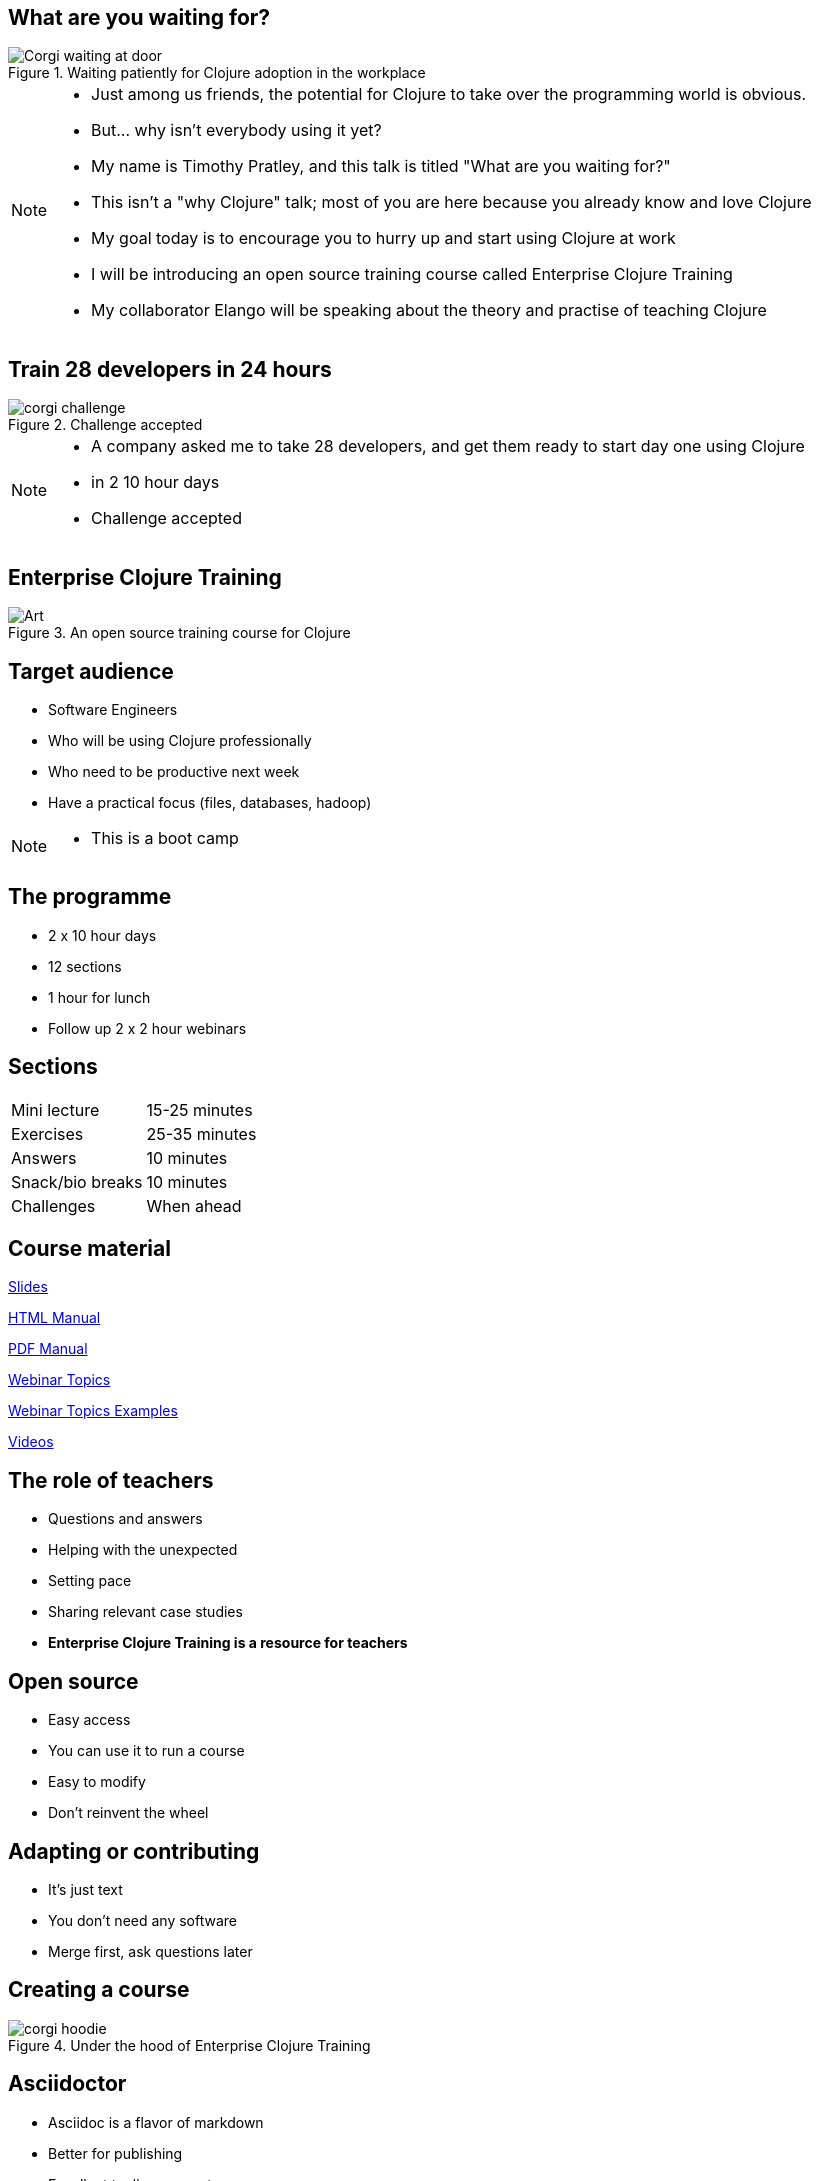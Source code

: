 = What are you waiting for?
:copyright: Timothy Pratley
:license: Eclipse Public License http://www.eclipse.org/legal/epl-v10.html
:customcss: slides.css
:revealjs_theme: simple
:revealjs_center: false
:revealjs_controls: false
:revealjs_transition: none
:revealjs_history: true
:docinfo: shared
:notitle:
:icons: font


[state=title]
== What are you waiting for?

.Waiting patiently for Clojure adoption in the workplace
image::img/talk/corgi-waiting.jpg[Corgi waiting at door]

[NOTE.speaker]
--
* Just among us friends, the potential for Clojure to take over the programming world is obvious.
* But... why isn’t everybody using it yet?
* My name is Timothy Pratley, and this talk is titled "What are you waiting for?"
* This isn't a "why Clojure" talk; most of you are here because you already know and love Clojure
* My goal today is to encourage you to hurry up and start using Clojure at work
* I will be introducing an open source training course called Enterprise Clojure Training
* My collaborator Elango will be speaking about the theory and practise of teaching Clojure
--


[state=title]
== Train 28 developers in 24 hours

.Challenge accepted
image::img/talk/corgi-challenge.jpg[]
[NOTE.speaker]
--
* A company asked me to take 28 developers, and get them ready to start day one using Clojure
* in 2 10 hour days
* Challenge accepted
--


[state=title]
== Enterprise Clojure Training

.An open source training course for Clojure
image::img/corgi.jpg[Art]


== Target audience

* Software Engineers
* Who will be using Clojure professionally
* Who need to be productive next week
* Have a practical focus (files, databases, hadoop)

[NOTE.speaker]
--
* This is a boot camp
--


== The programme

* 2 x 10 hour days
* 12 sections
* 1 hour for lunch
* Follow up 2 x 2 hour webinars


== Sections

|===
|Mini lecture|15-25 minutes
|Exercises|25-35 minutes
|Answers|10 minutes
|Snack/bio breaks|10 minutes
|Challenges|When ahead
|===


== Course material

link:slides.html[Slides]

link:manual.html[HTML Manual]

link:manual.pdf[PDF Manual]

link:advanced-topics.html[Webinar Topics]

link:../examples[Webinar Topics Examples]

link:https://www.youtube.com/playlist?list=PLHl2BS5yLgWE96d5Q07C5Ou8SB7QteFAN[Videos]


== The role of teachers

* Questions and answers
* Helping with the unexpected
* Setting pace
* Sharing relevant case studies
* *Enterprise Clojure Training is a resource for teachers*


== Open source

* Easy access
* You can use it to run a course
* Easy to modify
* Don't reinvent the wheel


== Adapting or contributing

* It's just text
* You don't need any software
* Merge first, ask questions later


[state=title]
== Creating a course

.Under the hood of Enterprise Clojure Training
image::img/talk/corgi-hoodie.jpg[]


== Asciidoctor

* Asciidoc is a flavor of markdown
* Better for publishing
* Excellent tooling support
* Github and Github Pages

NOTE: Asciidoctor is an improved implementation of Asciidoc


== Flavor of markdown

----
= Document Name
== Title

One sentence per line; rearrange with ease.

* image::corgi.jpg[A corgi wearing glasses]
* https://host.com/links.html[Links]

    (defn example [] "code")
----


== The documents

link:../docs/manual.adoc[manual.adoc]

link:../docs/slides.adoc[slides.adoc]

link:../docs/advanced-topics.adoc[advanced-topics.adoc]

link:../docs/talk.adoc[talk.adoc]

link:../docs/index.adoc[index.adoc]


== Better for publishing

* Automatic table of contents
* Create books, slides, web pages
* Output as HTML, PDF, DocBook, ePub
* Tables
* Code highlighting
* Style customization

TIP: Note/tip/warning callouts


== Excellent tooling

* Produces attractive content by default
* Brew, apt, ruby, bundler, node, docker
* Editor plugins
* Chrome live reloading extension


== IntelliJ IDEA

.Asciidoctor plugin
image::img/talk/idea-asciidoctor.png[]


== Chrome live reloading

* Renders in the browser direct from `.adoc`
* Updates when the file changes


== Slides

* Based on RevealJS
* `asciidoctor-revealjs` plugin
* Requires a build step


== Event Notify Test Runner

* Watches files
* Runs a command on change
* `brew install entr` or `apt install entr`
* `./watch.sh`


== Deploying

* Github Pages build `adoc` via Jekyll
* But not slides...
* TravisCI auto-build/deploy
* Change text, push, done!


[state=title]
== Observations from teaching

.Learning Clojure
image::img/talk/corgi-training.jpeg[Corgi jumping a bar]


== Change of thinking required

.Woha, I get it!
image::img/talk/corgi-lights.png[Corgi in lights]

[NOTE.speaker]
--
* A mental shift is required
* Think in sequences
* Think in maps, sets, vectors
* Think in aggregation
* Everything is a function
* Passing lots of arguments or data is O.K.
* Took me a long time
* See it in others
* Some people get it quickly, some never do
* Check your preconception at the door
* Embrace the idioms
* Style guide
--


== Simple ain't easy

"I had high hopes for Clojure for a while, but they're fairly user-hostile, even if they think (and loudly assert) that they aren't."
-- Steve Yegge

[NOTE.speaker]
--
* It's easy to forget our own path to enlightenment
* New users face difficult obstacles
* Example: just installing Java, Leiningen, IDEA
* Java - which version? Quite easy to choose the wrong thing
* Lein - doesn't work on Windows
* IDEA - make sure you configure your SDK!
  - And get Cursive!
  - And now your parenthesis are out of your control
* Objectively I think it is fair to call Clojure user hostile
  - Error messages
  - Tooling setup
* We can see beyond these difficulties
* But a little empathy goes a long way with beginners
* They often blocked with something easily resolved by a question
* Important to be approachable and sympathetic
--


== Tips for learning

* Focus on the language first
* Focus on the mental shift second
* Delay investing in tools and editors
* Join the community
* Find a teacher
* Ask questions
* *Practise*
* *Read code*
* 4Clojure


== Join the community

"I am so happy with, and proud of, the Clojure community.
 People are helpful, and respectful, and positive."
-- Rich Hickey

* ClojureVerse
* StackOverflow [clojure] [clojurescript]
* Google group: Clojure

[NOTE.speaker]
--
--


[state=title]
== At work

.How did I get here?
image::img/corgi.jpg[Corgi with tie and glasses]


[NOTE.speaker]
--
* My goal today is to encourage you to hurry up and start using Clojure at work
* Part one of this talk was about providing a resource
* Part two is sharing my path
* And to do that I must first begin with how I came to Clojure
--


== Rewind << 2007

.My first encounter with Lisp
image::img/talk/corgi-encounter.jpg[Corgi encounters budgie]

[NOTE.speaker]
--
* In 2007 I was a bit of a know it all kind of programmer
* Hiring an engineer, their code submission was... concise, elegant
* I didn’t understand it
* It was in a language I didn’t know
* I thought I knew all the languages: C, C++ and Java
* It must be one of those weird languages we dabbled with at university like prolog or haskell
* It was Lisp
* Well fine, I can program in any language, I’ll just learn the constructs and...
* Six months later I was ready to put lisp back in it’s box
* I’d worked through SICP and onlisp, and written small programs
* There was an elegance to the concepts,
* but applying them to the kinds of computation I wanted to do was not practical
* Then this happened:
--


== Rich Hickey <rich@ri...> - 2007-10-17

[.small]
--
Hello,

As someone interested in Foil or jFli, I thought you might want to
know about my latest project - Clojure, a dialect of Lisp for the
JVM. It's currently alpha, but fairly complete. I'm looking for some
feedback from some intrepid folks willing to kick the tires.
http://clojure.sourceforge.net/

Please use the Google group for feedback:
http://groups.google.com/group/clojure

Regards and thanks,

Rich
--

[NOTE.speaker]
--
* I was instantly hooked
* I could build stuff!
* Even render 3d images!
* Fnil - completely new way of thinking, solves a real problem in an unexpected way.
* Not really an option for my day job
* Clojure was for personal projects
--


== 2010

image::img/talk/corgi-team.jpg[Corgis carrying a branch together]

[NOTE.speaker]
--
* Managing a team of 12 people building logistics software
* Using C#
* Agile
* I build Version One plugins
* Technical challenges would be so much easier in Clojure
* But how could I transition my team over?
* I didn't think it was possible on my own
--


== 2014

image::img/talk/corgi-herding-ducks.jpg[Corgi herding ducks]

[NOTE.speaker]
--
* Joined a Ruby startup
* Transitioning to entirely Clojure/ClojureScript
* Clojure scales
* Large teams
* Large codebase
* Build an entire system in a month
* Training people wasn't so hard
--


== 2018

video::cc9Xg2uaEgA[youtube]

[NOTE.speaker]
--
* Suiteness is the place to find rooms that connect to suites for half the price of a 2 bedroom suite.
* So you can stretch out without stretching your budget.
* Or you can find all the space and affordability of a vacation rental with the amenities of a hotel.
* Our biggest users are families and group events.
--


== Why didn't I convert my team to Clojure?

.I can't do this on my own
image::img/talk/corgi-asleep-at-vet.jpg[Corgi asleep at the vet]


[NOTE.speaker]
--
* What prevents companies from sliding into Clojure en masse?
* What prevented me from converting my team to Clojure?
* Main obstacle; How could I get my team up and running on Clojure quickly
* It felt like it was too much to do on my own
* Needed training, another expert, C-level buy in
* It's hard to believe that you can switch languages effectively without some help
* You do need some help
* What can we do about it?
--


== Many people don't know anything about Clojure

.Looking different can feel weird
image::img/talk/corgi-weird.jpeg[]

[NOTE.speaker]
--
* It's natural to be suspicious of what we don't know
* They have real concerns
  - Is it really better?
  - Is this for "regular" programmers?
  - Can we learn it?
  - Who will support it?
  - Can we hire people?
--


== What are *developers* waiting for?

.Jobs!
image::img/talk/clojure-jobs.png[Clojure job listings]


[NOTE.speaker]
--
* Google group topics labeled [JOB] (anyone can post)
* Clojure for the Brave and True
* Twitter
* Clojure/conj
--


== What are *companies* waiting for?

.Developers!
image::img/talk/corgi-developer.jpg[Corgi using a laptop]

[NOTE.speaker]
--
* It's hard to hire for Clojure
  - not really though
  - my experiences at Outpace and Suiteness
  - You shouldn't be hiring for Clojure specifically anyway
  - Clojure is a perk, not a barrier
--


== What are *learners* waiting for?

.A market!

[NOTE.speaker]
--
* The first question a beginner asks is which language should I learn?
* The standard answer is JavaScript, Java, Python
* Clojure is a better tools for thought
  - Maps/sets/vectors
  - Concise algorithm expression
  - Focus on important concepts
  - Less baggage and distractions
  - Reach mastery of algorithmic concepts faster
* Supply and demand is not as simple as "most used"
  - Supply and demand does not favor the most popular
  - The most popular market is also the most average market
  - You will benefit from an imbalance in supply to demand found in smaller markets
* The future is ... the future
  - You will be writing something else in the future
  - I have used a different programming language in every job I have worked
  - Good employers value skills, knowledge and culture over specific technology experience
  - Fortran, Cobol, VisualBasic, PHP, C# were the popular choices once
  - Things change
  - Optimize for computer science mastery, not basics
  - Language choice matters
--


== What are *employees* waiting for?

.A greenfield!
image::img/talk/corgi-on-field.jpg[Corgi on a green field]

[NOTE.speaker]
--
* Room to do things right
* Figure out what that means
* But why not do some boring stuff too?
--


== What are *employers* waiting for?

.A framework!
image::img/talk/corgi-in-crate.jpg[Corgi in dog crate]

[NOTE.speaker]
--
* Something to start with and add to
* Get going quickly
* Structure
* That's all totally possible
--


== Is Clojure Enterprise?

image::img/talk/popularity.png[]

[NOTE.speaker]
--
* I get to use it at work
* I've built Enterprise Systems with it
* Several large companies do use it
* There are Clojure jobs available
--


== Or not?

image::img/talk/most-used-jvm.jpg[]

[NOTE.speaker]
--
* Still a niche
* Secret weapon, and that's O.K.
* Value principles over popularity
  ** simplicity
  ** thinking
  ** community
--


== Why do I care?

* Clojure makes me happy
* I want you to be happy too
* There are obstacles
* There is uncertainty
* There is opportunity


== Clojure adoption

.A challenging knot to approach
image::img/talk/corgi-rope.jpg[Corgi pulling a rope]

[NOTE.speaker]
--
* Clojure adoption seems like a challenging knot to approach.
* In 333 B.C. Alexander the Great marched his army into Gordium in modern day Turkey.
* He encountered an ancient wagon tied with knots so tightly entangled that it was impossible to see how they were fastened.
* Tradition held that the wagon had once belonged to Gordius, the father of the celebrated King Midas.
* An oracle had declared that anyone who could unravel its elaborate knots was destined to become ruler of all of Asia.
* Alexander proclaimed "It makes no difference how they are loosed," drew his sword and sliced the knot in half with a single stroke.

The Gordian Knot story is one to take inspiration from.
Don't over-think it, see past implied limitations, be decisive.
--


== Clojure is a great choice for your company

* Books
* Great community
* Experts
* Jobs
* Cognitect
* Training


== Start using Clojure already

.Confidence from training
image::img/talk/corgi-training.jpeg[]

[NOTE.speaker]
--
* Hopefully my training course can give you the confidence to get started
--


[state=title]
== Thank you

https://timothypratley.github.io/enterprise-clojure-training

timothypratley@gmail.com

https://timothypratley.blogspot.com

image::img/art1.jpg[Art]
